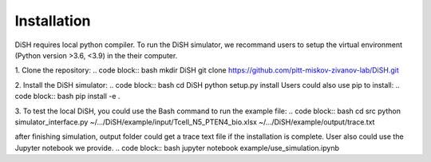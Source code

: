 ############
Installation
############
DiSH requires local python compiler. To run the DiSH simulator, we recommand users to setup the virtual environment (Python version >3.6, <3.9) in the their computer. 

1. Clone the repository:
.. code block:: bash
mkdir DiSH
git clone https://github.com/pitt-miskov-zivanov-lab/DiSH.git

2. Install the DiSH simulator:
.. code block:: bash
cd DiSH
python setup.py install  
Users could also use pip to install:
.. code block:: bash
pip install -e .

3. To test the local DiSH, you could use the Bash command to run the example file:
.. code block:: bash
cd src
python simulator_interface.py ~/.../DiSH/example/input/Tcell_N5_PTEN4_bio.xlsx ~/.../DiSH/example/output/trace.txt

after finishing simulation, output folder could get a trace text file if the installation is complete.
User also could use the Jupyter notebook we provide.
.. code block:: bash
jupyter notebook example/use_simulation.ipynb

